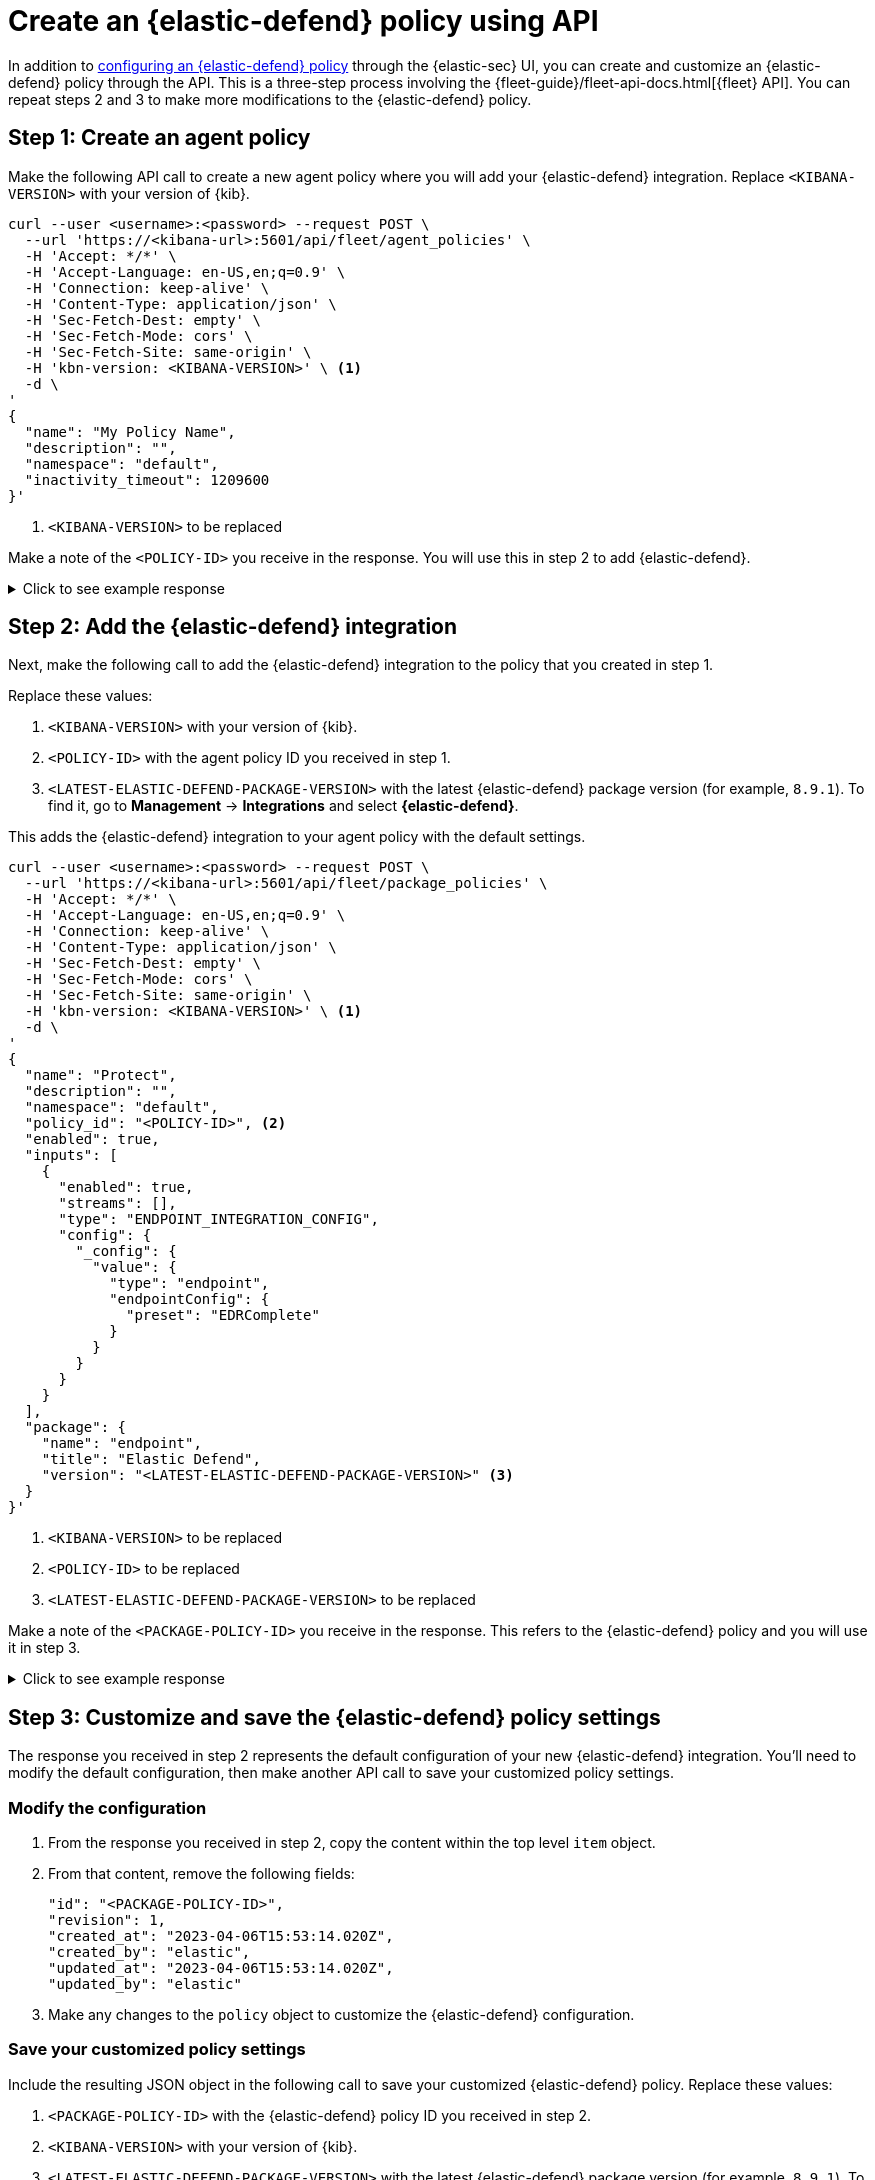 [[create-defend-policy-api]]
= Create an {elastic-defend} policy using API

:frontmatter-description: Create and customize an {elastic-defend} policy through the API.
:frontmatter-tags-products: [security, defend]
:frontmatter-tags-content-type: [how-to]
:frontmatter-tags-user-goals: [manage]

In addition to <<configure-endpoint-integration-policy, configuring an {elastic-defend} policy>> through the {elastic-sec} UI, you can create and customize an {elastic-defend} policy through the API. This is a three-step process involving the {fleet-guide}/fleet-api-docs.html[{fleet} API]. You can repeat steps 2 and 3 to make more modifications to the {elastic-defend} policy.

[discrete]
[[create-agent-policy]]
== Step 1: Create an agent policy

Make the following API call to create a new agent policy where you will add your {elastic-defend} integration. Replace `<KIBANA-VERSION>` with your version of {kib}.

[source,console]
----
curl --user <username>:<password> --request POST \
  --url 'https://<kibana-url>:5601/api/fleet/agent_policies' \
  -H 'Accept: */*' \
  -H 'Accept-Language: en-US,en;q=0.9' \
  -H 'Connection: keep-alive' \
  -H 'Content-Type: application/json' \
  -H 'Sec-Fetch-Dest: empty' \
  -H 'Sec-Fetch-Mode: cors' \
  -H 'Sec-Fetch-Site: same-origin' \
  -H 'kbn-version: <KIBANA-VERSION>' \ <1>
  -d \
'
{
  "name": "My Policy Name",
  "description": "",
  "namespace": "default",
  "inactivity_timeout": 1209600
}'
----
<1> `<KIBANA-VERSION>` to be replaced

Make a note of the `<POLICY-ID>` you receive in the response. You will use this in step 2 to add {elastic-defend}.

.Click to see example response
[%collapsible]
====
[source, json]
----
{
  "item": {
    "id": "<POLICY-ID>", <1>
    "name": "My Policy Name",
    "description": "",
    "namespace": "default",
    "inactivity_timeout": 1209600,
    "is_protected": false,
    "status": "active",
    "is_managed": false,
    "revision": 1,
    "updated_at": "2023-07-24T18:35:00.233Z",
    "updated_by": "elastic",
    "schema_version": "1.1.1"
  }
}
----
<1> `<POLICY-ID>` needed in step 2
====

[discrete]
[[add-defend-integration]]
== Step 2: Add the {elastic-defend} integration

Next, make the following call to add the {elastic-defend} integration to the policy that you created in step 1.

Replace these values:

. `<KIBANA-VERSION>` with your version of {kib}.
. `<POLICY-ID>` with the agent policy ID you received in step 1.
. `<LATEST-ELASTIC-DEFEND-PACKAGE-VERSION>` with the latest {elastic-defend} package version (for example, `8.9.1`). To find it, go to **Management** -> **Integrations** and select *{elastic-defend}*.

This adds the {elastic-defend} integration to your agent policy with the default settings.

[source,console]
----
curl --user <username>:<password> --request POST \
  --url 'https://<kibana-url>:5601/api/fleet/package_policies' \
  -H 'Accept: */*' \
  -H 'Accept-Language: en-US,en;q=0.9' \
  -H 'Connection: keep-alive' \
  -H 'Content-Type: application/json' \
  -H 'Sec-Fetch-Dest: empty' \
  -H 'Sec-Fetch-Mode: cors' \
  -H 'Sec-Fetch-Site: same-origin' \
  -H 'kbn-version: <KIBANA-VERSION>' \ <1>
  -d \
'
{
  "name": "Protect",
  "description": "",
  "namespace": "default",
  "policy_id": "<POLICY-ID>", <2>
  "enabled": true,
  "inputs": [
    {
      "enabled": true,
      "streams": [],
      "type": "ENDPOINT_INTEGRATION_CONFIG",
      "config": {
        "_config": {
          "value": {
            "type": "endpoint",
            "endpointConfig": {
              "preset": "EDRComplete"
            }
          }
        }
      }
    }
  ],
  "package": {
    "name": "endpoint",
    "title": "Elastic Defend",
    "version": "<LATEST-ELASTIC-DEFEND-PACKAGE-VERSION>" <3>
  }
}'
----
<1> `<KIBANA-VERSION>` to be replaced
<2> `<POLICY-ID>` to be replaced
<3> `<LATEST-ELASTIC-DEFEND-PACKAGE-VERSION>` to be replaced

Make a note of the `<PACKAGE-POLICY-ID>` you receive in the response. This refers to the {elastic-defend} policy and you will use it in step 3.

.Click to see example response
[%collapsible]
====
[source, json]
----
{
  "item": {
    "id": "<PACKAGE-POLICY-ID>", <1>
    "version": "WzMwOTcsMV0=",
    "name": "Protect",
    "namespace": "default",
    "description": "",
    "package": {
      "name": "endpoint",
      "title": "Elastic Defend",
      "version": "8.5.0"
    },
    "enabled": true,
    "policy_id": "b4be0860-d492-11ed-a59c-3ffbbd16325a",
    "inputs": [
      {
        "type": "endpoint",
        "enabled": true,
        "streams": [],
        "config": {
          "integration_config": {
            "value": {
              "type": "endpoint",
              "endpointConfig": {
                "preset": "EDRComplete"
              }
            }
          },
          "artifact_manifest": {
            "value": {
              "manifest_version": "1.0.2",
              "schema_version": "v1",
              "artifacts": {
                "endpoint-exceptionlist-macos-v1": {
                  "encryption_algorithm": "none",
                  "decoded_sha256": "d801aa1fb7ddcc330a5e3173372ea6af4a3d08ec58074478e85aa5603e926658",
                  "decoded_size": 14,
                  "encoded_sha256": "f8e6afa1d5662f5b37f83337af774b5785b5b7f1daee08b7b00c2d6813874cda",
                  "encoded_size": 22,
                  "relative_url": "/api/fleet/artifacts/endpoint-exceptionlist-macos-v1/d801aa1fb7ddcc330a5e3173372ea6af4a3d08ec58074478e85aa5603e926658",
                  "compression_algorithm": "zlib"
                },
                "endpoint-exceptionlist-windows-v1": {
                  "encryption_algorithm": "none",
                  "decoded_sha256": "d801aa1fb7ddcc330a5e3173372ea6af4a3d08ec58074478e85aa5603e926658",
                  "decoded_size": 14,
                  "encoded_sha256": "f8e6afa1d5662f5b37f83337af774b5785b5b7f1daee08b7b00c2d6813874cda",
                  "encoded_size": 22,
                  "relative_url": "/api/fleet/artifacts/endpoint-exceptionlist-windows-v1/d801aa1fb7ddcc330a5e3173372ea6af4a3d08ec58074478e85aa5603e926658",
                  "compression_algorithm": "zlib"
                },
                "endpoint-exceptionlist-linux-v1": {
                  "encryption_algorithm": "none",
                  "decoded_sha256": "d801aa1fb7ddcc330a5e3173372ea6af4a3d08ec58074478e85aa5603e926658",
                  "decoded_size": 14,
                  "encoded_sha256": "f8e6afa1d5662f5b37f83337af774b5785b5b7f1daee08b7b00c2d6813874cda",
                  "encoded_size": 22,
                  "relative_url": "/api/fleet/artifacts/endpoint-exceptionlist-linux-v1/d801aa1fb7ddcc330a5e3173372ea6af4a3d08ec58074478e85aa5603e926658",
                  "compression_algorithm": "zlib"
                },
                "endpoint-trustlist-macos-v1": {
                  "encryption_algorithm": "none",
                  "decoded_sha256": "d801aa1fb7ddcc330a5e3173372ea6af4a3d08ec58074478e85aa5603e926658",
                  "decoded_size": 14,
                  "encoded_sha256": "f8e6afa1d5662f5b37f83337af774b5785b5b7f1daee08b7b00c2d6813874cda",
                  "encoded_size": 22,
                  "relative_url": "/api/fleet/artifacts/endpoint-trustlist-macos-v1/d801aa1fb7ddcc330a5e3173372ea6af4a3d08ec58074478e85aa5603e926658",
                  "compression_algorithm": "zlib"
                },
                "endpoint-trustlist-windows-v1": {
                  "encryption_algorithm": "none",
                  "decoded_sha256": "d801aa1fb7ddcc330a5e3173372ea6af4a3d08ec58074478e85aa5603e926658",
                  "decoded_size": 14,
                  "encoded_sha256": "f8e6afa1d5662f5b37f83337af774b5785b5b7f1daee08b7b00c2d6813874cda",
                  "encoded_size": 22,
                  "relative_url": "/api/fleet/artifacts/endpoint-trustlist-windows-v1/d801aa1fb7ddcc330a5e3173372ea6af4a3d08ec58074478e85aa5603e926658",
                  "compression_algorithm": "zlib"
                },
                "endpoint-trustlist-linux-v1": {
                  "encryption_algorithm": "none",
                  "decoded_sha256": "d801aa1fb7ddcc330a5e3173372ea6af4a3d08ec58074478e85aa5603e926658",
                  "decoded_size": 14,
                  "encoded_sha256": "f8e6afa1d5662f5b37f83337af774b5785b5b7f1daee08b7b00c2d6813874cda",
                  "encoded_size": 22,
                  "relative_url": "/api/fleet/artifacts/endpoint-trustlist-linux-v1/d801aa1fb7ddcc330a5e3173372ea6af4a3d08ec58074478e85aa5603e926658",
                  "compression_algorithm": "zlib"
                },
                "endpoint-eventfilterlist-macos-v1": {
                  "encryption_algorithm": "none",
                  "decoded_sha256": "d801aa1fb7ddcc330a5e3173372ea6af4a3d08ec58074478e85aa5603e926658",
                  "decoded_size": 14,
                  "encoded_sha256": "f8e6afa1d5662f5b37f83337af774b5785b5b7f1daee08b7b00c2d6813874cda",
                  "encoded_size": 22,
                  "relative_url": "/api/fleet/artifacts/endpoint-eventfilterlist-macos-v1/d801aa1fb7ddcc330a5e3173372ea6af4a3d08ec58074478e85aa5603e926658",
                  "compression_algorithm": "zlib"
                },
                "endpoint-eventfilterlist-windows-v1": {
                  "encryption_algorithm": "none",
                  "decoded_sha256": "d801aa1fb7ddcc330a5e3173372ea6af4a3d08ec58074478e85aa5603e926658",
                  "decoded_size": 14,
                  "encoded_sha256": "f8e6afa1d5662f5b37f83337af774b5785b5b7f1daee08b7b00c2d6813874cda",
                  "encoded_size": 22,
                  "relative_url": "/api/fleet/artifacts/endpoint-eventfilterlist-windows-v1/d801aa1fb7ddcc330a5e3173372ea6af4a3d08ec58074478e85aa5603e926658",
                  "compression_algorithm": "zlib"
                },
                "endpoint-eventfilterlist-linux-v1": {
                  "encryption_algorithm": "none",
                  "decoded_sha256": "d801aa1fb7ddcc330a5e3173372ea6af4a3d08ec58074478e85aa5603e926658",
                  "decoded_size": 14,
                  "encoded_sha256": "f8e6afa1d5662f5b37f83337af774b5785b5b7f1daee08b7b00c2d6813874cda",
                  "encoded_size": 22,
                  "relative_url": "/api/fleet/artifacts/endpoint-eventfilterlist-linux-v1/d801aa1fb7ddcc330a5e3173372ea6af4a3d08ec58074478e85aa5603e926658",
                  "compression_algorithm": "zlib"
                },
                "endpoint-hostisolationexceptionlist-macos-v1": {
                  "encryption_algorithm": "none",
                  "decoded_sha256": "d801aa1fb7ddcc330a5e3173372ea6af4a3d08ec58074478e85aa5603e926658",
                  "decoded_size": 14,
                  "encoded_sha256": "f8e6afa1d5662f5b37f83337af774b5785b5b7f1daee08b7b00c2d6813874cda",
                  "encoded_size": 22,
                  "relative_url": "/api/fleet/artifacts/endpoint-hostisolationexceptionlist-macos-v1/d801aa1fb7ddcc330a5e3173372ea6af4a3d08ec58074478e85aa5603e926658",
                  "compression_algorithm": "zlib"
                },
                "endpoint-hostisolationexceptionlist-windows-v1": {
                  "encryption_algorithm": "none",
                  "decoded_sha256": "d801aa1fb7ddcc330a5e3173372ea6af4a3d08ec58074478e85aa5603e926658",
                  "decoded_size": 14,
                  "encoded_sha256": "f8e6afa1d5662f5b37f83337af774b5785b5b7f1daee08b7b00c2d6813874cda",
                  "encoded_size": 22,
                  "relative_url": "/api/fleet/artifacts/endpoint-hostisolationexceptionlist-windows-v1/d801aa1fb7ddcc330a5e3173372ea6af4a3d08ec58074478e85aa5603e926658",
                  "compression_algorithm": "zlib"
                },
                "endpoint-hostisolationexceptionlist-linux-v1": {
                  "encryption_algorithm": "none",
                  "decoded_sha256": "d801aa1fb7ddcc330a5e3173372ea6af4a3d08ec58074478e85aa5603e926658",
                  "decoded_size": 14,
                  "encoded_sha256": "f8e6afa1d5662f5b37f83337af774b5785b5b7f1daee08b7b00c2d6813874cda",
                  "encoded_size": 22,
                  "relative_url": "/api/fleet/artifacts/endpoint-hostisolationexceptionlist-linux-v1/d801aa1fb7ddcc330a5e3173372ea6af4a3d08ec58074478e85aa5603e926658",
                  "compression_algorithm": "zlib"
                },
                "endpoint-blocklist-macos-v1": {
                  "encryption_algorithm": "none",
                  "decoded_sha256": "d801aa1fb7ddcc330a5e3173372ea6af4a3d08ec58074478e85aa5603e926658",
                  "decoded_size": 14,
                  "encoded_sha256": "f8e6afa1d5662f5b37f83337af774b5785b5b7f1daee08b7b00c2d6813874cda",
                  "encoded_size": 22,
                  "relative_url": "/api/fleet/artifacts/endpoint-blocklist-macos-v1/d801aa1fb7ddcc330a5e3173372ea6af4a3d08ec58074478e85aa5603e926658",
                  "compression_algorithm": "zlib"
                },
                "endpoint-blocklist-windows-v1": {
                  "encryption_algorithm": "none",
                  "decoded_sha256": "d801aa1fb7ddcc330a5e3173372ea6af4a3d08ec58074478e85aa5603e926658",
                  "decoded_size": 14,
                  "encoded_sha256": "f8e6afa1d5662f5b37f83337af774b5785b5b7f1daee08b7b00c2d6813874cda",
                  "encoded_size": 22,
                  "relative_url": "/api/fleet/artifacts/endpoint-blocklist-windows-v1/d801aa1fb7ddcc330a5e3173372ea6af4a3d08ec58074478e85aa5603e926658",
                  "compression_algorithm": "zlib"
                },
                "endpoint-blocklist-linux-v1": {
                  "encryption_algorithm": "none",
                  "decoded_sha256": "d801aa1fb7ddcc330a5e3173372ea6af4a3d08ec58074478e85aa5603e926658",
                  "decoded_size": 14,
                  "encoded_sha256": "f8e6afa1d5662f5b37f83337af774b5785b5b7f1daee08b7b00c2d6813874cda",
                  "encoded_size": 22,
                  "relative_url": "/api/fleet/artifacts/endpoint-blocklist-linux-v1/d801aa1fb7ddcc330a5e3173372ea6af4a3d08ec58074478e85aa5603e926658",
                  "compression_algorithm": "zlib"
                }
              }
            }
          },
          "policy": {
            "value": {
              "windows": {
                "events": {
                  "dll_and_driver_load": true,
                  "dns": true,
                  "file": true,
                  "network": true,
                  "process": true,
                  "registry": true,
                  "security": true
                },
                "malware": {
                  "mode": "prevent",
                  "blocklist": true
                },
                "ransomware": {
                  "mode": "prevent",
                  "supported": true
                },
                "memory_protection": {
                  "mode": "prevent",
                  "supported": true
                },
                "behavior_protection": {
                  "mode": "prevent",
                  "supported": true
                },
                "popup": {
                  "malware": {
                    "message": "",
                    "enabled": true
                  },
                  "ransomware": {
                    "message": "",
                    "enabled": true
                  },
                  "memory_protection": {
                    "message": "",
                    "enabled": true
                  },
                  "behavior_protection": {
                    "message": "",
                    "enabled": true
                  }
                },
                "logging": {
                  "file": "info"
                },
                "antivirus_registration": {
                  "enabled": false
                },
                "attack_surface_reduction": {
                  "credential_hardening": {
                    "enabled": true
                  }
                }
              },
              "mac": {
                "events": {
                  "process": true,
                  "file": true,
                  "network": true
                },
                "malware": {
                  "mode": "prevent",
                  "blocklist": true
                },
                "behavior_protection": {
                  "mode": "prevent",
                  "supported": true
                },
                "memory_protection": {
                  "mode": "prevent",
                  "supported": true
                },
                "popup": {
                  "malware": {
                    "message": "",
                    "enabled": true
                  },
                  "behavior_protection": {
                    "message": "",
                    "enabled": true
                  },
                  "memory_protection": {
                    "message": "",
                    "enabled": true
                  }
                },
                "logging": {
                  "file": "info"
                }
              },
              "linux": {
                "events": {
                  "process": true,
                  "file": true,
                  "network": true,
                  "session_data": false,
                  "tty_io": false
                },
                "malware": {
                  "mode": "prevent",
                  "blocklist": true
                },
                "behavior_protection": {
                  "mode": "prevent",
                  "supported": true
                },
                "memory_protection": {
                  "mode": "prevent",
                  "supported": true
                },
                "popup": {
                  "malware": {
                    "message": "",
                    "enabled": true
                  },
                  "behavior_protection": {
                    "message": "",
                    "enabled": true
                  },
                  "memory_protection": {
                    "message": "",
                    "enabled": true
                  }
                },
                "logging": {
                  "file": "info"
                }
              }
            }
          }
        }
      }
    ],
    "revision": 1,
    "created_at": "2023-04-06T15:53:14.020Z",
    "created_by": "elastic",
    "updated_at": "2023-04-06T15:53:14.020Z",
    "updated_by": "elastic"
  }
}
----
<1> `<PACKAGE-POLICY-ID>` needed in step 3
====

[discrete]
[[customize-policy-settings]]
== Step 3: Customize and save the {elastic-defend} policy settings

The response you received in step 2 represents the default configuration of your new {elastic-defend} integration. You'll need to modify the default configuration, then make another API call to save your customized policy settings.

[discrete]
[[modify-configuration]]
=== Modify the configuration

. From the response you received in step 2, copy the content within the top level `item` object.
. From that content, remove the following fields:
+
[source, json]
----
"id": "<PACKAGE-POLICY-ID>",
"revision": 1,
"created_at": "2023-04-06T15:53:14.020Z",
"created_by": "elastic",
"updated_at": "2023-04-06T15:53:14.020Z",
"updated_by": "elastic"
----
. Make any changes to the `policy` object to customize the {elastic-defend} configuration.

[discrete]
[[save-customized-policy]]
=== Save your customized policy settings

Include the resulting JSON object in the following call to save your customized {elastic-defend} policy. Replace these values:

. `<PACKAGE-POLICY-ID>` with the {elastic-defend} policy ID you received in step 2.
. `<KIBANA-VERSION>` with your version of {kib}.
. `<LATEST-ELASTIC-DEFEND-PACKAGE-VERSION>` with the latest {elastic-defend} package version (for example, `8.9.1`). To find it, go to **Management** -> **Integrations** and select *{elastic-defend}*.

[source,console]
----
curl --user <username>:<password> --request PUT \
  --url 'https://<kibana-url>:5601/api/fleet/package_policies/<PACKAGE-POLICY-ID>' \ <1>
  -H 'Accept: */*' \
  -H 'Accept-Language: en-US,en;q=0.9' \
  -H 'Connection: keep-alive' \
  -H 'Content-Type: application/json' \
  -H 'Sec-Fetch-Dest: empty' \
  -H 'Sec-Fetch-Mode: cors' \
  -H 'Sec-Fetch-Site: same-origin' \
  -H 'kbn-version: <KIBANA-VERSION>' \ <2>
  -d \
'
{
  "version": "WzMwOTcsMV0=",
  "name": "Protect",
  "namespace": "default",
  "description": "",
  "package": {
    "name": "endpoint",
    "title": "Elastic Defend",
    "version": "<LATEST-ELASTIC-DEFEND-PACKAGE-VERSION>" <3> 
  },
  "enabled": true,
  "policy_id": "b4be0860-d492-11ed-a59c-3ffbbd16325a",
  "inputs": [
    {
      "type": "endpoint",
      "enabled": true,
      "streams": [],
      "config": {
        "integration_config": {
          "value": {
            "type": "endpoint",
            "endpointConfig": {
              "preset": "EDRComplete"
            }
          }
        },
        "artifact_manifest": {
          "value": {
            "manifest_version": "1.0.2",
            "schema_version": "v1",
            "artifacts": {
              "endpoint-exceptionlist-macos-v1": {
                "encryption_algorithm": "none",
                "decoded_sha256": "d801aa1fb7ddcc330a5e3173372ea6af4a3d08ec58074478e85aa5603e926658",
                "decoded_size": 14,
                "encoded_sha256": "f8e6afa1d5662f5b37f83337af774b5785b5b7f1daee08b7b00c2d6813874cda",
                "encoded_size": 22,
                "relative_url": "/api/fleet/artifacts/endpoint-exceptionlist-macos-v1/d801aa1fb7ddcc330a5e3173372ea6af4a3d08ec58074478e85aa5603e926658",
                "compression_algorithm": "zlib"
              },
              "endpoint-exceptionlist-windows-v1": {
                "encryption_algorithm": "none",
                "decoded_sha256": "d801aa1fb7ddcc330a5e3173372ea6af4a3d08ec58074478e85aa5603e926658",
                "decoded_size": 14,
                "encoded_sha256": "f8e6afa1d5662f5b37f83337af774b5785b5b7f1daee08b7b00c2d6813874cda",
                "encoded_size": 22,
                "relative_url": "/api/fleet/artifacts/endpoint-exceptionlist-windows-v1/d801aa1fb7ddcc330a5e3173372ea6af4a3d08ec58074478e85aa5603e926658",
                "compression_algorithm": "zlib"
              },
              "endpoint-exceptionlist-linux-v1": {
                "encryption_algorithm": "none",
                "decoded_sha256": "d801aa1fb7ddcc330a5e3173372ea6af4a3d08ec58074478e85aa5603e926658",
                "decoded_size": 14,
                "encoded_sha256": "f8e6afa1d5662f5b37f83337af774b5785b5b7f1daee08b7b00c2d6813874cda",
                "encoded_size": 22,
                "relative_url": "/api/fleet/artifacts/endpoint-exceptionlist-linux-v1/d801aa1fb7ddcc330a5e3173372ea6af4a3d08ec58074478e85aa5603e926658",
                "compression_algorithm": "zlib"
              },
              "endpoint-trustlist-macos-v1": {
                "encryption_algorithm": "none",
                "decoded_sha256": "d801aa1fb7ddcc330a5e3173372ea6af4a3d08ec58074478e85aa5603e926658",
                "decoded_size": 14,
                "encoded_sha256": "f8e6afa1d5662f5b37f83337af774b5785b5b7f1daee08b7b00c2d6813874cda",
                "encoded_size": 22,
                "relative_url": "/api/fleet/artifacts/endpoint-trustlist-macos-v1/d801aa1fb7ddcc330a5e3173372ea6af4a3d08ec58074478e85aa5603e926658",
                "compression_algorithm": "zlib"
              },
              "endpoint-trustlist-windows-v1": {
                "encryption_algorithm": "none",
                "decoded_sha256": "d801aa1fb7ddcc330a5e3173372ea6af4a3d08ec58074478e85aa5603e926658",
                "decoded_size": 14,
                "encoded_sha256": "f8e6afa1d5662f5b37f83337af774b5785b5b7f1daee08b7b00c2d6813874cda",
                "encoded_size": 22,
                "relative_url": "/api/fleet/artifacts/endpoint-trustlist-windows-v1/d801aa1fb7ddcc330a5e3173372ea6af4a3d08ec58074478e85aa5603e926658",
                "compression_algorithm": "zlib"
              },
              "endpoint-trustlist-linux-v1": {
                "encryption_algorithm": "none",
                "decoded_sha256": "d801aa1fb7ddcc330a5e3173372ea6af4a3d08ec58074478e85aa5603e926658",
                "decoded_size": 14,
                "encoded_sha256": "f8e6afa1d5662f5b37f83337af774b5785b5b7f1daee08b7b00c2d6813874cda",
                "encoded_size": 22,
                "relative_url": "/api/fleet/artifacts/endpoint-trustlist-linux-v1/d801aa1fb7ddcc330a5e3173372ea6af4a3d08ec58074478e85aa5603e926658",
                "compression_algorithm": "zlib"
              },
              "endpoint-eventfilterlist-macos-v1": {
                "encryption_algorithm": "none",
                "decoded_sha256": "d801aa1fb7ddcc330a5e3173372ea6af4a3d08ec58074478e85aa5603e926658",
                "decoded_size": 14,
                "encoded_sha256": "f8e6afa1d5662f5b37f83337af774b5785b5b7f1daee08b7b00c2d6813874cda",
                "encoded_size": 22,
                "relative_url": "/api/fleet/artifacts/endpoint-eventfilterlist-macos-v1/d801aa1fb7ddcc330a5e3173372ea6af4a3d08ec58074478e85aa5603e926658",
                "compression_algorithm": "zlib"
              },
              "endpoint-eventfilterlist-windows-v1": {
                "encryption_algorithm": "none",
                "decoded_sha256": "d801aa1fb7ddcc330a5e3173372ea6af4a3d08ec58074478e85aa5603e926658",
                "decoded_size": 14,
                "encoded_sha256": "f8e6afa1d5662f5b37f83337af774b5785b5b7f1daee08b7b00c2d6813874cda",
                "encoded_size": 22,
                "relative_url": "/api/fleet/artifacts/endpoint-eventfilterlist-windows-v1/d801aa1fb7ddcc330a5e3173372ea6af4a3d08ec58074478e85aa5603e926658",
                "compression_algorithm": "zlib"
              },
              "endpoint-eventfilterlist-linux-v1": {
                "encryption_algorithm": "none",
                "decoded_sha256": "d801aa1fb7ddcc330a5e3173372ea6af4a3d08ec58074478e85aa5603e926658",
                "decoded_size": 14,
                "encoded_sha256": "f8e6afa1d5662f5b37f83337af774b5785b5b7f1daee08b7b00c2d6813874cda",
                "encoded_size": 22,
                "relative_url": "/api/fleet/artifacts/endpoint-eventfilterlist-linux-v1/d801aa1fb7ddcc330a5e3173372ea6af4a3d08ec58074478e85aa5603e926658",
                "compression_algorithm": "zlib"
              },
              "endpoint-hostisolationexceptionlist-macos-v1": {
                "encryption_algorithm": "none",
                "decoded_sha256": "d801aa1fb7ddcc330a5e3173372ea6af4a3d08ec58074478e85aa5603e926658",
                "decoded_size": 14,
                "encoded_sha256": "f8e6afa1d5662f5b37f83337af774b5785b5b7f1daee08b7b00c2d6813874cda",
                "encoded_size": 22,
                "relative_url": "/api/fleet/artifacts/endpoint-hostisolationexceptionlist-macos-v1/d801aa1fb7ddcc330a5e3173372ea6af4a3d08ec58074478e85aa5603e926658",
                "compression_algorithm": "zlib"
              },
              "endpoint-hostisolationexceptionlist-windows-v1": {
                "encryption_algorithm": "none",
                "decoded_sha256": "d801aa1fb7ddcc330a5e3173372ea6af4a3d08ec58074478e85aa5603e926658",
                "decoded_size": 14,
                "encoded_sha256": "f8e6afa1d5662f5b37f83337af774b5785b5b7f1daee08b7b00c2d6813874cda",
                "encoded_size": 22,
                "relative_url": "/api/fleet/artifacts/endpoint-hostisolationexceptionlist-windows-v1/d801aa1fb7ddcc330a5e3173372ea6af4a3d08ec58074478e85aa5603e926658",
                "compression_algorithm": "zlib"
              },
              "endpoint-hostisolationexceptionlist-linux-v1": {
                "encryption_algorithm": "none",
                "decoded_sha256": "d801aa1fb7ddcc330a5e3173372ea6af4a3d08ec58074478e85aa5603e926658",
                "decoded_size": 14,
                "encoded_sha256": "f8e6afa1d5662f5b37f83337af774b5785b5b7f1daee08b7b00c2d6813874cda",
                "encoded_size": 22,
                "relative_url": "/api/fleet/artifacts/endpoint-hostisolationexceptionlist-linux-v1/d801aa1fb7ddcc330a5e3173372ea6af4a3d08ec58074478e85aa5603e926658",
                "compression_algorithm": "zlib"
              },
              "endpoint-blocklist-macos-v1": {
                "encryption_algorithm": "none",
                "decoded_sha256": "d801aa1fb7ddcc330a5e3173372ea6af4a3d08ec58074478e85aa5603e926658",
                "decoded_size": 14,
                "encoded_sha256": "f8e6afa1d5662f5b37f83337af774b5785b5b7f1daee08b7b00c2d6813874cda",
                "encoded_size": 22,
                "relative_url": "/api/fleet/artifacts/endpoint-blocklist-macos-v1/d801aa1fb7ddcc330a5e3173372ea6af4a3d08ec58074478e85aa5603e926658",
                "compression_algorithm": "zlib"
              },
              "endpoint-blocklist-windows-v1": {
                "encryption_algorithm": "none",
                "decoded_sha256": "d801aa1fb7ddcc330a5e3173372ea6af4a3d08ec58074478e85aa5603e926658",
                "decoded_size": 14,
                "encoded_sha256": "f8e6afa1d5662f5b37f83337af774b5785b5b7f1daee08b7b00c2d6813874cda",
                "encoded_size": 22,
                "relative_url": "/api/fleet/artifacts/endpoint-blocklist-windows-v1/d801aa1fb7ddcc330a5e3173372ea6af4a3d08ec58074478e85aa5603e926658",
                "compression_algorithm": "zlib"
              },
              "endpoint-blocklist-linux-v1": {
                "encryption_algorithm": "none",
                "decoded_sha256": "d801aa1fb7ddcc330a5e3173372ea6af4a3d08ec58074478e85aa5603e926658",
                "decoded_size": 14,
                "encoded_sha256": "f8e6afa1d5662f5b37f83337af774b5785b5b7f1daee08b7b00c2d6813874cda",
                "encoded_size": 22,
                "relative_url": "/api/fleet/artifacts/endpoint-blocklist-linux-v1/d801aa1fb7ddcc330a5e3173372ea6af4a3d08ec58074478e85aa5603e926658",
                "compression_algorithm": "zlib"
              }
            }
          }
        },
        "policy": {
          "value": {
            "windows": {
              "events": {
                "dll_and_driver_load": true,
                "dns": true,
                "file": true,
                "network": true,
                "process": true,
                "registry": true,
                "security": true
              },
              "malware": {
                "mode": "prevent",
                "blocklist": true
              },
              "ransomware": {
                "mode": "prevent",
                "supported": true
              },
              "memory_protection": {
                "mode": "prevent",
                "supported": true
              },
              "behavior_protection": {
                "mode": "prevent",
                "supported": true
              },
              "popup": {
                "malware": {
                  "message": "",
                  "enabled": true
                },
                "ransomware": {
                  "message": "",
                  "enabled": true
                },
                "memory_protection": {
                  "message": "",
                  "enabled": true
                },
                "behavior_protection": {
                  "message": "",
                  "enabled": true
                }
              },
              "logging": {
                "file": "info"
              },
              "antivirus_registration": {
                "enabled": false
              },
              "attack_surface_reduction": {
                "credential_hardening": {
                  "enabled": true
                }
              }
            },
            "mac": {
              "events": {
                "process": true,
                "file": true,
                "network": true
              },
              "malware": {
                "mode": "prevent",
                "blocklist": true
              },
              "behavior_protection": {
                "mode": "prevent",
                "supported": true
              },
              "memory_protection": {
                "mode": "prevent",
                "supported": true
              },
              "popup": {
                "malware": {
                  "message": "",
                  "enabled": true
                },
                "behavior_protection": {
                  "message": "",
                  "enabled": true
                },
                "memory_protection": {
                  "message": "",
                  "enabled": true
                }
              },
              "logging": {
                "file": "info"
              }
            },
            "linux": {
              "events": {
                "process": true,
                "file": true,
                "network": true,
                "session_data": false,
                "tty_io": false
              },
              "malware": {
                "mode": "prevent",
                "blocklist": true
              },
              "behavior_protection": {
                "mode": "prevent",
                "supported": true
              },
              "memory_protection": {
                "mode": "prevent",
                "supported": true
              },
              "popup": {
                "malware": {
                  "message": "",
                  "enabled": true
                },
                "behavior_protection": {
                  "message": "",
                  "enabled": true
                },
                "memory_protection": {
                  "message": "",
                  "enabled": true
                }
              },
              "logging": {
                "file": "info"
              }
            }
          }
        }
      }
    }
  ]
}'
----
<1> `<PACKAGE-POLICY-ID>` to be replaced
<2> `<KIBANA-VERSION>` to be replaced
<3> `<LATEST-ELASTIC-DEFEND-PACKAGE-VERSION>` to be replaced
